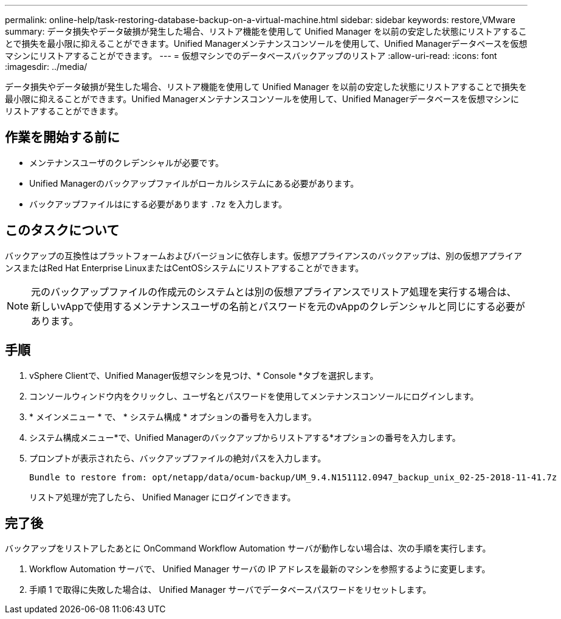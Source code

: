 ---
permalink: online-help/task-restoring-database-backup-on-a-virtual-machine.html 
sidebar: sidebar 
keywords: restore,VMware 
summary: データ損失やデータ破損が発生した場合、リストア機能を使用して Unified Manager を以前の安定した状態にリストアすることで損失を最小限に抑えることができます。Unified Managerメンテナンスコンソールを使用して、Unified Managerデータベースを仮想マシンにリストアすることができます。 
---
= 仮想マシンでのデータベースバックアップのリストア
:allow-uri-read: 
:icons: font
:imagesdir: ../media/


[role="lead"]
データ損失やデータ破損が発生した場合、リストア機能を使用して Unified Manager を以前の安定した状態にリストアすることで損失を最小限に抑えることができます。Unified Managerメンテナンスコンソールを使用して、Unified Managerデータベースを仮想マシンにリストアすることができます。



== 作業を開始する前に

* メンテナンスユーザのクレデンシャルが必要です。
* Unified Managerのバックアップファイルがローカルシステムにある必要があります。
* バックアップファイルはにする必要があります `.7z` を入力します。




== このタスクについて

バックアップの互換性はプラットフォームおよびバージョンに依存します。仮想アプライアンスのバックアップは、別の仮想アプライアンスまたはRed Hat Enterprise LinuxまたはCentOSシステムにリストアすることができます。

[NOTE]
====
元のバックアップファイルの作成元のシステムとは別の仮想アプライアンスでリストア処理を実行する場合は、新しいvAppで使用するメンテナンスユーザの名前とパスワードを元のvAppのクレデンシャルと同じにする必要があります。

====


== 手順

. vSphere Clientで、Unified Manager仮想マシンを見つけ、* Console *タブを選択します。
. コンソールウィンドウ内をクリックし、ユーザ名とパスワードを使用してメンテナンスコンソールにログインします。
. * メインメニュー * で、 * システム構成 * オプションの番号を入力します。
. システム構成メニュー*で、Unified Managerのバックアップからリストアする*オプションの番号を入力します。
. プロンプトが表示されたら、バックアップファイルの絶対パスを入力します。
+
[listing]
----
Bundle to restore from: opt/netapp/data/ocum-backup/UM_9.4.N151112.0947_backup_unix_02-25-2018-11-41.7z
----
+
リストア処理が完了したら、 Unified Manager にログインできます。





== 完了後

バックアップをリストアしたあとに OnCommand Workflow Automation サーバが動作しない場合は、次の手順を実行します。

. Workflow Automation サーバで、 Unified Manager サーバの IP アドレスを最新のマシンを参照するように変更します。
. 手順 1 で取得に失敗した場合は、 Unified Manager サーバでデータベースパスワードをリセットします。

